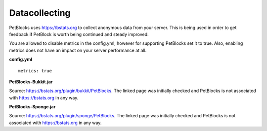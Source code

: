 Datacollecting
==============

PetBlocks uses `https://bstats.org <https://bstats.org>`__ to collect anonymous data from your server.
This is being used in order to get feedback if PetBlock is worth being continued and steady improved.

You are allowed to disable metrics in the config.yml, however for supporting PetBlocks set it to true.
Also, enabling metrics does not have an impact on your server performance at all.

**config.yml**
::
    metrics: true


**PetBlocks-Bukkit.jar**

.. raw:: html

    <iframe style='min-width:100%;height:300px' src="https://bstats.org/plugin/bukkit/PetBlocks#serversLineChart">
      <p>Your browser does not support iframes.</p>
    </iframe>

Source: `https://bstats.org/plugin/bukkit/PetBlocks <https://bstats.org/plugin/bukkit/PetBlocks>`__. The linked
page was initially checked and PetBlocks is not associated with https://bstats.org in any way.


**PetBlocks-Sponge.jar**

.. raw:: html

    <iframe style='min-width:100%;height:300px' src="https://bstats.org/plugin/sponge/PetBlocks#serversLineChart">
      <p>Your browser does not support iframes.</p>
    </iframe>

Source: `https://bstats.org/plugin/sponge/PetBlocks <https://bstats.org/plugin/sponge/PetBlocks>`__. The linked
page was initially checked and PetBlocks is not associated with https://bstats.org in any way.










